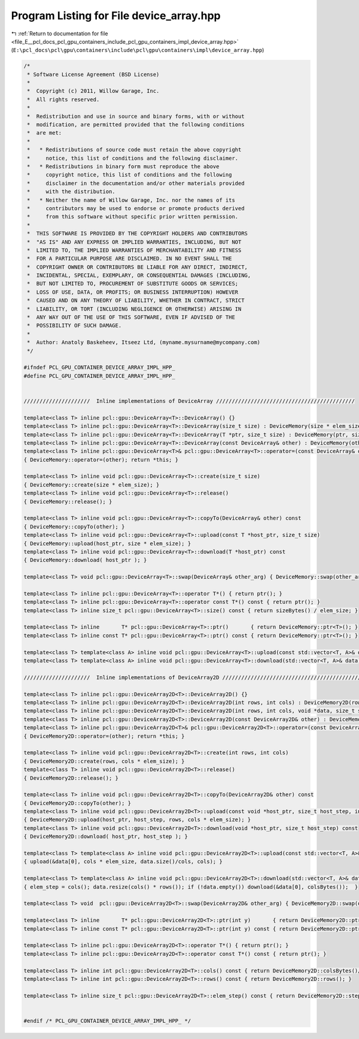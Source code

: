 
.. _program_listing_file_E__pcl_docs_pcl_gpu_containers_include_pcl_gpu_containers_impl_device_array.hpp:

Program Listing for File device_array.hpp
=========================================

|exhale_lsh| :ref:`Return to documentation for file <file_E__pcl_docs_pcl_gpu_containers_include_pcl_gpu_containers_impl_device_array.hpp>` (``E:\pcl_docs\pcl\gpu\containers\include\pcl\gpu\containers\impl\device_array.hpp``)

.. |exhale_lsh| unicode:: U+021B0 .. UPWARDS ARROW WITH TIP LEFTWARDS

.. code-block:: cpp

   /*
    * Software License Agreement (BSD License)
    *
    *  Copyright (c) 2011, Willow Garage, Inc.
    *  All rights reserved.
    *
    *  Redistribution and use in source and binary forms, with or without
    *  modification, are permitted provided that the following conditions
    *  are met:
    *
    *   * Redistributions of source code must retain the above copyright
    *     notice, this list of conditions and the following disclaimer.
    *   * Redistributions in binary form must reproduce the above
    *     copyright notice, this list of conditions and the following
    *     disclaimer in the documentation and/or other materials provided
    *     with the distribution.
    *   * Neither the name of Willow Garage, Inc. nor the names of its
    *     contributors may be used to endorse or promote products derived
    *     from this software without specific prior written permission.
    *
    *  THIS SOFTWARE IS PROVIDED BY THE COPYRIGHT HOLDERS AND CONTRIBUTORS
    *  "AS IS" AND ANY EXPRESS OR IMPLIED WARRANTIES, INCLUDING, BUT NOT
    *  LIMITED TO, THE IMPLIED WARRANTIES OF MERCHANTABILITY AND FITNESS
    *  FOR A PARTICULAR PURPOSE ARE DISCLAIMED. IN NO EVENT SHALL THE
    *  COPYRIGHT OWNER OR CONTRIBUTORS BE LIABLE FOR ANY DIRECT, INDIRECT,
    *  INCIDENTAL, SPECIAL, EXEMPLARY, OR CONSEQUENTIAL DAMAGES (INCLUDING,
    *  BUT NOT LIMITED TO, PROCUREMENT OF SUBSTITUTE GOODS OR SERVICES;
    *  LOSS OF USE, DATA, OR PROFITS; OR BUSINESS INTERRUPTION) HOWEVER
    *  CAUSED AND ON ANY THEORY OF LIABILITY, WHETHER IN CONTRACT, STRICT
    *  LIABILITY, OR TORT (INCLUDING NEGLIGENCE OR OTHERWISE) ARISING IN
    *  ANY WAY OUT OF THE USE OF THIS SOFTWARE, EVEN IF ADVISED OF THE
    *  POSSIBILITY OF SUCH DAMAGE.
    *
    *  Author: Anatoly Baskeheev, Itseez Ltd, (myname.mysurname@mycompany.com)
    */
   
   #ifndef PCL_GPU_CONTAINER_DEVICE_ARRAY_IMPL_HPP_
   #define PCL_GPU_CONTAINER_DEVICE_ARRAY_IMPL_HPP_
   
   
   /////////////////////  Inline implementations of DeviceArray ////////////////////////////////////////////
   
   template<class T> inline pcl::gpu::DeviceArray<T>::DeviceArray() {}
   template<class T> inline pcl::gpu::DeviceArray<T>::DeviceArray(size_t size) : DeviceMemory(size * elem_size) {}
   template<class T> inline pcl::gpu::DeviceArray<T>::DeviceArray(T *ptr, size_t size) : DeviceMemory(ptr, size * elem_size) {}
   template<class T> inline pcl::gpu::DeviceArray<T>::DeviceArray(const DeviceArray& other) : DeviceMemory(other) {}
   template<class T> inline pcl::gpu::DeviceArray<T>& pcl::gpu::DeviceArray<T>::operator=(const DeviceArray& other)
   { DeviceMemory::operator=(other); return *this; }
   
   template<class T> inline void pcl::gpu::DeviceArray<T>::create(size_t size) 
   { DeviceMemory::create(size * elem_size); }
   template<class T> inline void pcl::gpu::DeviceArray<T>::release()  
   { DeviceMemory::release(); }
   
   template<class T> inline void pcl::gpu::DeviceArray<T>::copyTo(DeviceArray& other) const
   { DeviceMemory::copyTo(other); }
   template<class T> inline void pcl::gpu::DeviceArray<T>::upload(const T *host_ptr, size_t size) 
   { DeviceMemory::upload(host_ptr, size * elem_size); }
   template<class T> inline void pcl::gpu::DeviceArray<T>::download(T *host_ptr) const 
   { DeviceMemory::download( host_ptr ); }
   
   template<class T> void pcl::gpu::DeviceArray<T>::swap(DeviceArray& other_arg) { DeviceMemory::swap(other_arg); }
   
   template<class T> inline pcl::gpu::DeviceArray<T>::operator T*() { return ptr(); }
   template<class T> inline pcl::gpu::DeviceArray<T>::operator const T*() const { return ptr(); }
   template<class T> inline size_t pcl::gpu::DeviceArray<T>::size() const { return sizeBytes() / elem_size; }
   
   template<class T> inline       T* pcl::gpu::DeviceArray<T>::ptr()       { return DeviceMemory::ptr<T>(); }
   template<class T> inline const T* pcl::gpu::DeviceArray<T>::ptr() const { return DeviceMemory::ptr<T>(); }
   
   template<class T> template<class A> inline void pcl::gpu::DeviceArray<T>::upload(const std::vector<T, A>& data) { upload(&data[0], data.size()); }
   template<class T> template<class A> inline void pcl::gpu::DeviceArray<T>::download(std::vector<T, A>& data) const { data.resize(size()); if (!data.empty()) download(&data[0]); }
   
   /////////////////////  Inline implementations of DeviceArray2D ////////////////////////////////////////////
   
   template<class T> inline pcl::gpu::DeviceArray2D<T>::DeviceArray2D() {}
   template<class T> inline pcl::gpu::DeviceArray2D<T>::DeviceArray2D(int rows, int cols) : DeviceMemory2D(rows, cols * elem_size) {}
   template<class T> inline pcl::gpu::DeviceArray2D<T>::DeviceArray2D(int rows, int cols, void *data, size_t stepBytes) : DeviceMemory2D(rows, cols * elem_size, data, stepBytes) {}
   template<class T> inline pcl::gpu::DeviceArray2D<T>::DeviceArray2D(const DeviceArray2D& other) : DeviceMemory2D(other) {}
   template<class T> inline pcl::gpu::DeviceArray2D<T>& pcl::gpu::DeviceArray2D<T>::operator=(const DeviceArray2D& other)
   { DeviceMemory2D::operator=(other); return *this; }
   
   template<class T> inline void pcl::gpu::DeviceArray2D<T>::create(int rows, int cols) 
   { DeviceMemory2D::create(rows, cols * elem_size); }
   template<class T> inline void pcl::gpu::DeviceArray2D<T>::release()  
   { DeviceMemory2D::release(); }
   
   template<class T> inline void pcl::gpu::DeviceArray2D<T>::copyTo(DeviceArray2D& other) const
   { DeviceMemory2D::copyTo(other); }
   template<class T> inline void pcl::gpu::DeviceArray2D<T>::upload(const void *host_ptr, size_t host_step, int rows, int cols) 
   { DeviceMemory2D::upload(host_ptr, host_step, rows, cols * elem_size); }
   template<class T> inline void pcl::gpu::DeviceArray2D<T>::download(void *host_ptr, size_t host_step) const 
   { DeviceMemory2D::download( host_ptr, host_step ); }
   
   template<class T> template<class A> inline void pcl::gpu::DeviceArray2D<T>::upload(const std::vector<T, A>& data, int cols) 
   { upload(&data[0], cols * elem_size, data.size()/cols, cols); }
   
   template<class T> template<class A> inline void pcl::gpu::DeviceArray2D<T>::download(std::vector<T, A>& data, int& elem_step) const 
   { elem_step = cols(); data.resize(cols() * rows()); if (!data.empty()) download(&data[0], colsBytes());  }
   
   template<class T> void  pcl::gpu::DeviceArray2D<T>::swap(DeviceArray2D& other_arg) { DeviceMemory2D::swap(other_arg); }
   
   template<class T> inline       T* pcl::gpu::DeviceArray2D<T>::ptr(int y)       { return DeviceMemory2D::ptr<T>(y); }
   template<class T> inline const T* pcl::gpu::DeviceArray2D<T>::ptr(int y) const { return DeviceMemory2D::ptr<T>(y); }
               
   template<class T> inline pcl::gpu::DeviceArray2D<T>::operator T*() { return ptr(); }
   template<class T> inline pcl::gpu::DeviceArray2D<T>::operator const T*() const { return ptr(); }
   
   template<class T> inline int pcl::gpu::DeviceArray2D<T>::cols() const { return DeviceMemory2D::colsBytes()/elem_size; }
   template<class T> inline int pcl::gpu::DeviceArray2D<T>::rows() const { return DeviceMemory2D::rows(); }
   
   template<class T> inline size_t pcl::gpu::DeviceArray2D<T>::elem_step() const { return DeviceMemory2D::step()/elem_size; }
   
   
   #endif /* PCL_GPU_CONTAINER_DEVICE_ARRAY_IMPL_HPP_ */ 
